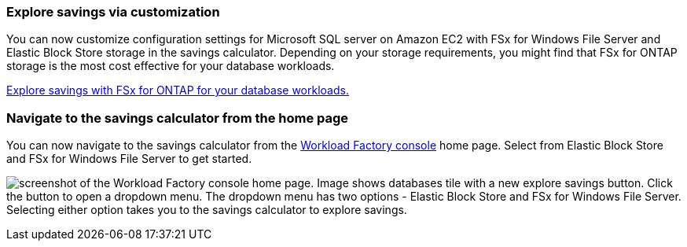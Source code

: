 === Explore savings via customization
You can now customize configuration settings for Microsoft SQL server on Amazon EC2 with FSx for Windows File Server and Elastic Block Store storage in the savings calculator. Depending on your storage requirements, you might find that FSx for ONTAP storage is the most cost effective for your database workloads.

link:explore-savings.html[Explore savings with FSx for ONTAP for your database workloads.]

=== Navigate to the savings calculator from the home page
You can now navigate to the savings calculator from the link:https://console.workloads.netapp.com[Workload Factory console^] home page. Select from Elastic Block Store and FSx for Windows File Server to get started. 

image:screenshot-explore-savings-home-small.png[screenshot of the Workload Factory console home page. Image shows databases tile with a new explore savings button. Click the button to open a dropdown menu. The dropdown menu has two options - Elastic Block Store and FSx for Windows File Server. Selecting either option takes you to the savings calculator to explore savings.]
